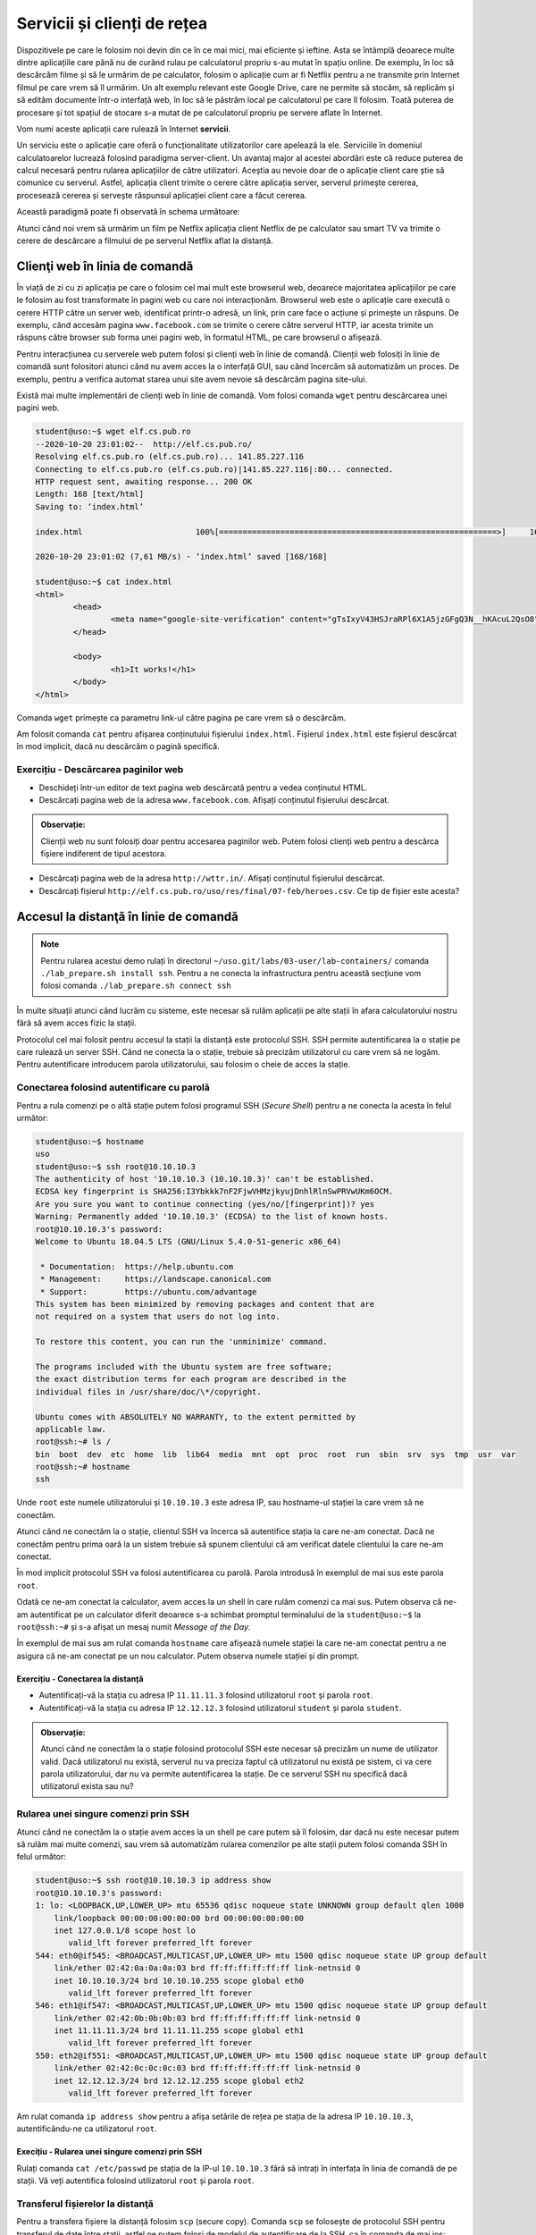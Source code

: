 .. _network_services:

Servicii și clienți de rețea
============================

Dispozitivele pe care le folosim noi devin din ce în ce mai mici, mai eficiente
și ieftine. Asta se întâmplă deoarece multe dintre aplicațiile care până nu de
curând rulau pe calculatorul propriu s-au mutat în spațiu online. De exemplu, în
loc să descărcăm filme și să le urmărim de pe calculator, folosim o aplicație
cum ar fi Netflix pentru a ne transmite prin Internet filmul pe care vrem să îl
urmărim. Un alt exemplu relevant este Google Drive, care ne permite să stocăm,
să replicăm și să edităm documente într-o interfață web, în loc să le păstrăm
local pe calculatorul pe care îl folosim. Toată puterea de procesare și tot
spațiul de stocare s-a mutat de pe calculatorul propriu pe servere aflate în
Internet.

Vom numi aceste aplicații care rulează în Internet **servicii**.

Un serviciu este o aplicație care oferă o funcționalitate utilizatorilor care
apelează la ele. Serviciile în domeniul calculatoarelor lucrează folosind
paradigma server-client. Un avantaj major al acestei abordări este că reduce
puterea de calcul necesară pentru rularea aplicațiilor de către utilizatori.
Aceștia au nevoie doar de o aplicație client care știe să comunice cu serverul.
Astfel, aplicația client trimite o cerere către aplicația server, serverul
primește cererea, procesează cererea și servește răspunsul aplicației client
care a făcut cererea.

Această paradigmă poate fi observată în schema următoare:

.. image:: img/client-server.png
    :align: center
    :alt: Arhitectura client-server

Atunci când noi vrem să urmărim un film pe Netflix aplicația client Netflix de
pe calculator sau smart TV va trimite o cerere de descărcare a filmului de pe
serverul Netflix aflat la distanță.

.. _network_services_clients:

Clienţi web în linia de comandă
--------------------------------

În viață de zi cu zi aplicația pe care o folosim cel mai mult este browserul
web, deoarece majoritatea aplicațiilor pe care le folosim au fost transformate
în pagini web cu care noi interacționăm. Browserul web este o aplicație care
execută o cerere HTTP către un server web, identificat printr-o adresă, un link,
prin care face o acțiune și primește un răspuns. De exemplu, când accesăm pagina
``www.facebook.com`` se trimite o cerere către serverul HTTP, iar acesta trimite
un răspuns către browser sub forma unei pagini web, în formatul HTML, pe care
browserul o afișează.

Pentru interacțiunea cu serverele web putem folosi și clienți web în linie de
comandă. Clienții web folosiți în linie de comandă sunt folositori atunci când
nu avem acces la o interfață GUI, sau când încercăm să automatizăm un proces. De
exemplu, pentru a verifica automat starea unui site avem nevoie să descărcăm
pagina site-ului.

Există mai multe implementări de clienți web în linie de comandă. Vom folosi
comanda ``wget`` pentru descărcarea unei pagini web.

.. code-block::

        student@uso:~$ wget elf.cs.pub.ro
        --2020-10-20 23:01:02--  http://elf.cs.pub.ro/
        Resolving elf.cs.pub.ro (elf.cs.pub.ro)... 141.85.227.116
        Connecting to elf.cs.pub.ro (elf.cs.pub.ro)|141.85.227.116|:80... connected.
        HTTP request sent, awaiting response... 200 OK
        Length: 168 [text/html]
        Saving to: ‘index.html’

        index.html                        100%[===========================================================>]     168  --.-KB/s    in 0s

        2020-10-20 23:01:02 (7,61 MB/s) - ‘index.html’ saved [168/168]

        student@uso:~$ cat index.html
        <html>
        	<head>
        		<meta name="google-site-verification" content="gTsIxyV43HSJraRPl6X1A5jzGFgQ3N__hKAcuL2QsO8" />
        	</head>

        	<body>
        		<h1>It works!</h1>
        	</body>
        </html>

Comanda ``wget`` primește ca parametru link-ul către pagina pe care vrem să o
descărcăm.

Am folosit comanda ``cat`` pentru afișarea conținutului fișierului
``index.html``. Fișierul ``index.html`` este fișierul descărcat în mod
implicit, dacă nu descărcăm o pagină specifică.

Exercițiu - Descărcarea paginilor web
^^^^^^^^^^^^^^^^^^^^^^^^^^^^^^^^^^^^^

* Deschideți într-un editor de text pagina web descărcată pentru a vedea
  conținutul HTML.

* Descărcați pagina web de la adresa ``www.facebook.com``. Afișați conținutul
  fișierului descărcat.

.. admonition:: Observație:

    Clienții web nu sunt folosiți doar pentru accesarea paginilor web. Putem
    folosi clienți web pentru a descărca fișiere indiferent de tipul acestora.

* Descărcați pagina web de la adresa ``http://wttr.in/``. Afișați conținutul
  fișierului descărcat.

* Descărcați fișierul ``http://elf.cs.pub.ro/uso/res/final/07-feb/heroes.csv``.
  Ce tip de fișier este acesta?

.. _network_services_remotecli:

Accesul la distanţă în linie de comandă
---------------------------------------

.. note::

    Pentru rularea acestui demo rulați în directorul
    ``~/uso.git/labs/03-user/lab-containers/`` comanda ``./lab_prepare.sh install ssh``.
    Pentru a ne conecta la infrastructura pentru această secțiune vom folosi
    comanda ``./lab_prepare.sh connect ssh``

În multe situații atunci când lucrăm cu sisteme, este necesar să rulăm aplicații
pe alte stații în afara calculatorului nostru fără să avem acces fizic la
stații.

Protocolul cel mai folosit pentru accesul la stații la distanță este protocolul
SSH. SSH permite autentificarea la o stație pe care rulează un server SSH.
Când ne conecta la o stație, trebuie să precizăm utilizatorul cu care vrem să
ne logăm. Pentru autentificare introducem parola utilizatorului, sau
folosim o cheie de acces la stație.

.. _network_services_remotecli_pass:

Conectarea folosind autentificare cu parolă
^^^^^^^^^^^^^^^^^^^^^^^^^^^^^^^^^^^^^^^^^^^

Pentru a rula comenzi pe o altă stație putem folosi programul SSH (*Secure
Shell*) pentru a ne conecta la acesta în felul următor:

.. code-block::

        student@uso:~$ hostname
        uso
        student@uso:~$ ssh root@10.10.10.3
        The authenticity of host '10.10.10.3 (10.10.10.3)' can't be established.
        ECDSA key fingerprint is SHA256:I3Ybkkk7nF2FjwVHMzjkyujDnhlRlnSwPRVwUKm6OCM.
        Are you sure you want to continue connecting (yes/no/[fingerprint])? yes
        Warning: Permanently added '10.10.10.3' (ECDSA) to the list of known hosts.
        root@10.10.10.3's password:
        Welcome to Ubuntu 18.04.5 LTS (GNU/Linux 5.4.0-51-generic x86_64)

         * Documentation:  https://help.ubuntu.com
         * Management:     https://landscape.canonical.com
         * Support:        https://ubuntu.com/advantage
        This system has been minimized by removing packages and content that are
        not required on a system that users do not log into.

        To restore this content, you can run the 'unminimize' command.

        The programs included with the Ubuntu system are free software;
        the exact distribution terms for each program are described in the
        individual files in /usr/share/doc/\*/copyright.

        Ubuntu comes with ABSOLUTELY NO WARRANTY, to the extent permitted by
        applicable law.
        root@ssh:~# ls /
        bin  boot  dev  etc  home  lib  lib64  media  mnt  opt  proc  root  run  sbin  srv  sys  tmp  usr  var
        root@ssh:~# hostname
        ssh


Unde ``root`` este numele utilizatorului și ``10.10.10.3`` este adresa IP, sau
hostname-ul stației la care vrem să ne conectăm.

Atunci când ne conectăm la o stație, clientul SSH va încerca să autentifice
stația la care ne-am conectat. Dacă ne conectăm pentru prima oară la un sistem
trebuie să spunem clientului că am verificat datele clientului la care ne-am
conectat.

În mod implicit protocolul SSH va folosi autentificarea cu parolă. Parola
introdusă în exemplul de mai sus este parola ``root``.

Odată ce ne-am conectat la calculator, avem acces la un shell în care rulăm
comenzi ca mai sus. Putem observa că ne-am autentificat pe un calculator diferit
deoarece s-a schimbat promptul terminalului de la ``student@uso:~$`` la
``root@ssh:~#`` și s-a afișat un mesaj numit *Message of the Day*.

În exemplul de mai sus am rulat comanda ``hostname`` care afișează numele
stației la care ne-am conectat pentru a ne asigura că ne-am conectat pe un nou
calculator. Putem observa numele stației și din prompt.

Exercițiu - Conectarea la distanță
""""""""""""""""""""""""""""""""""

* Autentificați-vă la stația cu adresa IP ``11.11.11.3`` folosind utilizatorul
  ``root`` și parola ``root``.

* Autentificați-vă la stația  cu adresa IP ``12.12.12.3`` folosind utilizatorul
  ``student`` și parola ``student``.

.. admonition:: Observație:

    Atunci când ne conectăm la o stație folosind protocolul SSH este necesar să
    precizăm un nume de utilizator valid. Dacă utilizatorul nu există, serverul
    nu va preciza faptul că utilizatorul nu există pe sistem, ci va cere parola
    utilizatorului, dar nu va permite autentificarea la stație. De ce serverul SSH
    nu specifică dacă utilizatorul exista sau nu?

.. _network_services_remotecli_cmd:

Rularea unei singure comenzi prin SSH
^^^^^^^^^^^^^^^^^^^^^^^^^^^^^^^^^^^^^

Atunci când ne conectăm la o stație avem acces la un shell pe care putem să îl
folosim, dar dacă nu este necesar putem să rulăm mai multe comenzi, sau vrem să
automatizăm rularea comenzilor pe alte stații putem folosi comanda SSH în felul
următor:

.. code-block::

    student@uso:~$ ssh root@10.10.10.3 ip address show
    root@10.10.10.3's password:
    1: lo: <LOOPBACK,UP,LOWER_UP> mtu 65536 qdisc noqueue state UNKNOWN group default qlen 1000
        link/loopback 00:00:00:00:00:00 brd 00:00:00:00:00:00
        inet 127.0.0.1/8 scope host lo
           valid_lft forever preferred_lft forever
    544: eth0@if545: <BROADCAST,MULTICAST,UP,LOWER_UP> mtu 1500 qdisc noqueue state UP group default
        link/ether 02:42:0a:0a:0a:03 brd ff:ff:ff:ff:ff:ff link-netnsid 0
        inet 10.10.10.3/24 brd 10.10.10.255 scope global eth0
           valid_lft forever preferred_lft forever
    546: eth1@if547: <BROADCAST,MULTICAST,UP,LOWER_UP> mtu 1500 qdisc noqueue state UP group default
        link/ether 02:42:0b:0b:0b:03 brd ff:ff:ff:ff:ff:ff link-netnsid 0
        inet 11.11.11.3/24 brd 11.11.11.255 scope global eth1
           valid_lft forever preferred_lft forever
    550: eth2@if551: <BROADCAST,MULTICAST,UP,LOWER_UP> mtu 1500 qdisc noqueue state UP group default
        link/ether 02:42:0c:0c:0c:03 brd ff:ff:ff:ff:ff:ff link-netnsid 0
        inet 12.12.12.3/24 brd 12.12.12.255 scope global eth2
           valid_lft forever preferred_lft forever

Am rulat comanda ``ip address show`` pentru a afișa setările de rețea pe
stația de la adresa IP ``10.10.10.3``, autentificându-ne ca utilizatorul
``root``.

Execițiu - Rularea unei singure comenzi prin SSH
""""""""""""""""""""""""""""""""""""""""""""""""

Rulați comanda ``cat /etc/passwd`` pe stația de la IP-ul ``10.10.10.3`` fără să
intrați în interfața în linia de comandă de pe stații. Vă veți autentifica
folosind utilizatorul ``root`` și parola ``root``.

.. _network_services_remotecli_scp:

Transferul fișierelor la distanţă
^^^^^^^^^^^^^^^^^^^^^^^^^^^^^^^^^

Pentru a transfera fișiere la distanță folosim ``scp`` (secure copy). Comanda
``scp`` se folosește de protocolul SSH pentru transferul de date între stații,
astfel ne putem folosi de modelul de autentificare de la SSH, ca în comanda de
mai jos:

.. code-block::

    student@uso:~$ scp /bin/bash student@10.10.10.3:~/
    student@10.10.10.3's password:
    bash                                          100% 1156KB  30.5MB/s   00:00
    student@uso:~$ ssh student@10.10.10.3 ls ~
    student@10.10.10.3's password:
    bash

Fișierul ``/bin/bash`` a fost copiat de pe stația ``uso`` pe stația de la adresa IP
``10.10.10.3`` în directorul home al utilizatorului ``student``. Am rulat
comanda ``ls ~`` prin SSH pentru a verifica că s-a efectuat copierea cu succes.

Trimiterea fișierelor poate fi realizată în orice direcție:

* încărcarea fișierelor de la client la server

* descărcarea fișierelor de la server la client

Pentru descărcarea fișierelor de pe un server folosim comanda ``scp``:

.. code-block::

    student@uso:~$ scp root@10.10.10.3:/etc/resolv.conf .
    root@10.10.10.3's password:
    resolv.conf                                   100%   38    19.3KB/s   00:00
    student@uso:~$ cat resolv.conf
    nameserver 127.0.0.11
    options ndots:0
    student@uso:~$ ssh root@10.10.10.3 cat /etc/resolv.conf
    root@10.10.10.3's password:
    nameserver 127.0.0.11
    options ndots:0



Comanda rulată anterior a descărcat fișierul ``resolv.conf`` din directorul
``/etc/`` de pe stația ``10.10.10.3`` în directorul curent (``.``).

Exercițiu - Copierea fișierelor la distanță
"""""""""""""""""""""""""""""""""""""""""""

Descărcați fișierul ``/etc/passwd`` de la adresa ``10.10.10.3`` folosind
utilizatorul ``student`` și parola ``student`` în directorul
``/home/student/Downloads``.

Copierea directoarelor la distanță
""""""""""""""""""""""""""""""""""

Pentru copierea unui director folosim opțiunea ``-r``:

.. code-block::

    student@uso:~$ scp -r ./Downloads/ root@10.10.10.3:~/
    root@10.10.10.3's password:
    macos.txt                                     100%   18     4.2KB/s   00:00
    index.html                                    100%  168   168.4KB/s   00:00
    teamviewer_15.10.5_amd64.deb                  100%   14MB  48.1MB/s   00:00

Comanda anterioară a copiat directorul ``Downloads`` și conținutul său din
directorul curent în directorul home al utilizatorului ``root`` de la adresa
``10.10.10.3``.

Exercițiu - Copierea directoarelor la distanță
""""""""""""""""""""""""""""""""""""""""""""""

Copiați directorul ``/usr`` de pe stația de la adresa ``10.10.10.3`` în
directorul home al utilizatorului curent. Vă veți autentifica pe stația de la
distanță folosind utilizatorul ``root`` și parola ``root``.

.. _network_services_remotecli_key:

Conectarea folosind autentificare cu chei
^^^^^^^^^^^^^^^^^^^^^^^^^^^^^^^^^^^^^^^^^

În anumite scenarii ne dorim să evităm introducerea parolei pentru
autentificarea la o stație la distanță. De exemplu, ne dorim să rulăm aceeași
comandă pe 10 stații. Dacă am folosi autentificare bazată pe parolă ar fi nevoie
să scriem într-un fișier în clar parola. Aceasta este o problema de securitate,
deoarece dacă păstrăm o cheie în format text aceasta poate fi furată de cineva.
O alternativă ineficientă este să scriem parola de 10 ori de mână.

Pentru a trece de această problemă putem să folosim mecanismul de autentificare
cu chei. Autentificarea cu chei presupune existență a două chei pereche:

* **cheia privată**: este o cheie secretă care este folosită de un client SSH
  pentru a se autentifica
* **cheia publică**, este o cheie care este copiată pe stația unde este rulat
  serverul SSH. Cheia este folosită pentru identificarea clienților SSH care se
  conectează la server.

Cele două chei sunt legate matematic, iar posesorul cheii private se poate
autentifica pe orice sistem unde este disponibilă cheia publică. Câtă vreme
posesorul cheii private este singurul care are acces la cheie, nimeni nu se va
mai putea autentifica în locul său.

Pentru generarea unei perechi de chei folosim comanda ``ssh-keygen``:

.. code-block::

    student@uso:~$ ssh-keygen
    Generating public/private rsa key pair.
    Enter file in which to save the key (/home/student/.ssh/id_rsa):
    Enter passphrase (empty for no passphrase):
    Enter same passphrase again:
    Your identification has been saved in /home/student/.ssh/id_rsa
    Your public key has been saved in /home/student/.ssh/id_rsa.pub
    The key fingerprint is:
    SHA256:mN9IlWoU6bmSA1vvKBSAfAB/Rg9GwTaAhqZ1Kc0vfHM student@uso
    The key's randomart image is:
    +---[RSA 3072]----+
    |=+o**o  ..       |
    |+=++Oo  .. .     |
    |+.o*oo....o      |
    |.  o= =+Eo       |
    |     Bo=S.       |
    |    o ++oo       |
    |   .   =o .      |
    |    . . .        |
    |     .           |
    +----[SHA256]-----+


În procesul de generare a cheilor ni se cere și un passphrase
pentru a asigura securitatea cheii private în cazul în care este pierdută,
furată sau altcineva are acces accidental la ea. Desigur, uitarea
passphrase-ului face cheia nefolosibilă. Așa că passphrase-ul trebuie reținut
(și protejat) ca orice altă parolă. Este indicat să nu protejați cheia printr-un
passphrase deoarece prezintă aceleași probleme ca folosirea unei parole.

Pentru copierea cheii publice pe o stație folosim comanda ``ssh-copy-id``:

.. code-block::

    student@uso:~$ ssh-copy-id root@10.10.10.3
    /usr/bin/ssh-copy-id: INFO: Source of key(s) to be installed: "/home/student/.ssh/id_rsa.pub"
    /usr/bin/ssh-copy-id: INFO: attempting to log in with the new key(s), to filter out any that are already installed
    /usr/bin/ssh-copy-id: INFO: 1 key(s) remain to be installed -- if you are prompted now it is to install the new keys
    root@10.10.10.3's password:

    Number of key(s) added: 1

    Now try logging into the machine, with:   "ssh 'root@10.10.10.3'"
    and check to make sure that only the key(s) you wanted were added.


Este necesar să cunoaștem parola utilizatorului pentru copierea cheii publice.

Atunci când copiem cheia publică, aceasta va fi copiată pentru un singur
utilizator. Dacă vrem să ne autentificăm pe același sistem ca utilizatori
diferiți fără parola, este necesar să copiem cheia publică pentru fiecare
utilizator.

Exercițiu - Utilizarea cheilor SSH
""""""""""""""""""""""""""""""""""

* Generați o nouă cheie SSH de tip RSA cu passphrase-ul ``mere``.

* Efectuați modificările necesare astfel încât să vă puteți autentifica drept
  utilizatorul ``student`` de pe stația ``10.10.10.3`` fără parolă.

.. _network_services_remotegui:

Controlul la distanță în mediul grafic
--------------------------------------

Există anumite tipuri de aplicații care funcționează în mod implicit în mediul
grafic și aceste aplicații nu pot fi rulate în interfața în linie de comandă. De
exemplu, installer-ul unui joc nu poate să fie rulat din linie de comandă.

Controlul acestor aplicații se poate reduce la două probleme:

* controlul întregului desktop;

* controlul unei singure aplicații.

.. _network_services_remotegui_dekstop:

Controlul desktopului la distanţă
^^^^^^^^^^^^^^^^^^^^^^^^^^^^^^^^^^^

Pentru control complet al unei sesiuni desktop grafice există o mai multe
soluții, cum ar fi VNC, sau FreeRDP, dar noi ne vom concentra pe soluția numită
TeamViewer, deoarece oferă suport pentru toate sistemele convenționale.

TeamViewer poate fi descărcat de la `această
<https://www.teamviewer.com/en/download/linux/>`_ adresă și permite
autentificarea la o mașină folosind un ID și o parolă generate de aplicația
server.

.. image:: img/teamviewer_start.png
    :align: center
    :alt: Aplicația TeamViewer

Recapitulare - Instalarea aplicației TeamViewer
"""""""""""""""""""""""""""""""""""""""""""""""

Descărcați și instalați aplicația TeamViewer pe mașina virtuală ``USO`` și pe
stația voastră fizică.

Folosirea TeamViewer
""""""""""""""""""""

Pentru a ne conecta la o mașină la distanță avem nevoie de ID-ul mașinii și
parola conexiunii. Aceste informații se găsesc în primul ecran al aplicației
TeamViewer, cum se vede mai jos.

Vom scrie ID-ul stației la care vrem să ne conectăm în câmpul ``Partner ID`` de
pe calculatorul de pe care vrem să ne conectăm (stația client).

.. image:: img/teamviewer_id.png
    :align: center
    :alt: ID în TeamViewer

După ce apăsăm tasta ``Enter`` apare promptul pentru parolă, unde completăm
parola stației la care vrem să ne conectăm.

.. image:: img/teamviewer_pass.png
    :align: center
    :alt: Parola în TeamViewer

După ce am introdus parola a apărut pe ecran desktop-ul mașinii la care am vrut
să mă conectez. În cazul de față este vorba de un sistem MacOS pe care am rulat
TeamViewer.

.. image:: img/teamviewer_connection.png
    :align: center
    :alt: Controlul calculatorului de la distanță

Deasupra cadrului în care apare desktop-ul de la distanță apar butoane ce ne
permit să închidem conexiunea, sau să trimitem acțiuni și fișiere către
calculatorul server.

Exercițiu - Conectarea la distanță folosind TeamViewer
"""""""""""""""""""""""""""""""""""""""""""""""""""""""

Conectați-vă la mașina virtuală USO de pe stația voastră fizică.

.. _network_services_remotegui_window:

Controlul unei ferestre la distanţă
^^^^^^^^^^^^^^^^^^^^^^^^^^^^^^^^^^^^

Pentru controlul unei ferestre de pe stația server putem să folosim protocolul
SSH în modul *X Forwarding* (se referă la *X Window System*, care este un
protocol de afișare al ferestrelor întâlnit în Linux). În acest fel se afișează
pe stația client datele aplicației grafice care ar fi afișate pe stația server.

Acest mod de transfer nu este rapid, deoarece transferul se face printr-un
protocol care nu este menit pentru aplicații care au nevoie să fie responsive,
cum sunt ferestrele interactive, dar pot fi folosite pentru aplicații cum ar fi
kituri de instalare ale programelor.

Pentru a porni o aplicație grafică pe un calculator la distanță trebuie să ne
conectăm la această stație folosind opțiunea ``-X`` a comenzii ``ssh``.

.. image:: img/xforwarding.png
    :align: center
    :alt: Controlul ferestrelor prin SSH

Pentru a rula browserul ``firefox`` pe stația de la adresa ``10.10.10.3``, ne-am
conectat la aceasta folosind comanda ``ssh`` cu opțiunea ``-X`` și am pornit
aplicația ca și când am porni-o local.

.. admonition:: Observație:

    Nu putem să preluăm controlul unei aplicații dacă aceasta a fost pornită
    deja pe stația de la distanță, deoarece putem doar sa primim semnalul
    video pentru aplicații nou pornite.

Exercițiu - Controlul une ferestre la distanță
""""""""""""""""""""""""""""""""""""""""""""""

Deschideți aplicația grafică ``qbittorrent`` ca utilizatorul ``student`` pe
stația ``10.10.10.3``.

.. _network_services_vpn:

Securizarea conexiunii la Internet folosind un VPN
--------------------------------------------------

.. note::

    Pentru rularea acestui demo rulați în directorul
    ``~/uso.git/labs/03-user/lab-containers/`` comanda ``./lab_prepare.sh install vpn``.
    Pentru a ne conecta la infrastructura necesară acestei secțiuni, vom folosi
    comanda ``./lab_prepare.sh connect openvpn-client1`` pentru stația
    ``openvpn-client1`` și ``./lab_prepare.sh connect openvpn-client2`` pentru a vă
    conecta la stația ``openvpn-client2``.


O aplicație de tip VPN (*Virtual Private Network*) este o aplicație care permite
crearea rețelelor de calculatoare în Internet fără ca acestea să fie neapărat în
aceeași rețea fizică.

Funcționalitatea unui VPN este încapsularea datelor trimise de către un
calculator, criptarea și trimiterea lor către un server care le va trimite
mai departe către destinație.

Primul avantaj al folosirii unui VPN este "ascunderea" traficului între client și
serverul VPN-ului. Astfel, acesta nu mai pot fi văzute de alte entități până când
ajung la serverul VPN. Mai mult, datele care se vor îndrepta spre o destinație pot
să depășească anumite filtre bazate pe locație, deoarece locația de unde provin va
fi înlocuită de serverul VPN.

Al doilea avantaj al VPN-urilor este interconectarea facilă între calculatoare
care se află în rețele locale diferite. De exemplu, pentru a juca un joc în
LAN (Minecraft pe rețea), putem folosi un VPN, cum ar fi Hamachi [#Hamachi]_ ,
la care se conectează doi utilizatori. Serverul de VPN va primi datele de la
clienți și le va trimite mai departe dintr-o rețea locală în alta.

<insert diagramă>TODO

Recapitulare - Identificarea adreselor IP ale interfețelor
^^^^^^^^^^^^^^^^^^^^^^^^^^^^^^^^^^^^^^^^^^^^^^^^^^^^^^^^^^

Identificați adresele IP configurate pe interfețele stațiilor
``openvpn-client1`` și ``openvpn-client2``.

Recapitulare - Verificarea conexiunii între două stații
^^^^^^^^^^^^^^^^^^^^^^^^^^^^^^^^^^^^^^^^^^^^^^^^^^^^^^^

Verificați conectivitatea între cele două stații folosind adresele IP
identificate mai sus.

.. admonition:: Observație:

    Nu există conectivitate între cele două stații, deoarece acestea se află în
    rețele locale diferite.

Pentru a porni VPN-ul, vom folosi comanda ``openvpn``. Rulați următoarea comandă
pe ambele stații pentru a porni clientul de VPN:

.. code-block::

    root@openvpn-client1:~# openvpn --config ./openvpn-client1.ovpn --daemon
    root@openvpn-client1:~# ip address show
    1: lo: <LOOPBACK,UP,LOWER_UP> mtu 65536 qdisc noqueue state UNKNOWN group default qlen 1000
        link/loopback 00:00:00:00:00:00 brd 00:00:00:00:00:00
        inet 127.0.0.1/8 scope host lo
           valid_lft forever preferred_lft forever
    3: tun0: <POINTOPOINT,MULTICAST,NOARP,UP,LOWER_UP> mtu 1500 qdisc fq_codel state UNKNOWN group default qlen 100
        link/none
        inet 192.168.255.6 peer 192.168.255.5/32 scope global tun0
           valid_lft forever preferred_lft forever
    45: eth0@if46: <BROADCAST,MULTICAST,UP,LOWER_UP> mtu 1500 qdisc noqueue state UP group default
        link/ether 02:42:0a:0a:0a:0f brd ff:ff:ff:ff:ff:ff link-netnsid 0
        inet 10.10.10.15/24 brd 10.10.10.255 scope global eth0
           valid_lft forever preferred_lft forever

    root@openvpn-client2:~# openvpn --config ./openvpn-client2.ovpn --daemon
    root@openvpn-client2:~# ip address show
    1: lo: <LOOPBACK,UP,LOWER_UP> mtu 65536 qdisc noqueue state UNKNOWN group default qlen 1000
        link/loopback 00:00:00:00:00:00 brd 00:00:00:00:00:00
        inet 127.0.0.1/8 scope host lo
           valid_lft forever preferred_lft forever
    2: tun0: <POINTOPOINT,MULTICAST,NOARP,UP,LOWER_UP> mtu 1500 qdisc fq_codel state UNKNOWN group default qlen 100
        link/none
        inet 192.168.255.10 peer 192.168.255.9/32 scope global tun0
           valid_lft forever preferred_lft forever
    47: eth0@if48: <BROADCAST,MULTICAST,UP,LOWER_UP> mtu 1500 qdisc noqueue state UP group default
        link/ether 02:42:0b:0b:0b:0f brd ff:ff:ff:ff:ff:ff link-netnsid 0
        inet 11.11.11.15/24 brd 11.11.11.255 scope global eth0
           valid_lft forever preferred_lft forever


Observăm că a apărut o nouă interfață de rețea în sistem care nu are o componentă
fizică. Adresa IP setată pe această interfață este adresa care identifică
stațiile în rețeaua VPN-ului. Observați că ambele adrese de pe interfețele
``tun0`` sunt foarte similare. Asta înseamnă că cele două stații sunt acum în
aceeași rețea virtuală.

Recapitulare - Verificarea conexiunii între două stații
^^^^^^^^^^^^^^^^^^^^^^^^^^^^^^^^^^^^^^^^^^^^^^^^^^^^^^^

Testați conectivitatea de pe stația ``openvpn-client1`` cu stația
``openvpn-client2``. Folosiți adresele IP configurate pe interfețele ``tun0`` de
pe fiecare stație.

Modificarea drumului prin care trec datele
^^^^^^^^^^^^^^^^^^^^^^^^^^^^^^^^^^^^^^^^^^

Pentru a valida că datele chiar trec prin VPN, rulăm comanda
``traceroute 8.8.8.8`` și observăm că mesajele spre Internet nu trec prin
interfața ``eth0``. Mesajele trec prin interfața ``tun0``, ajung la serverul VPN
identificat prin adresa ``192.168.255.1`` în pasul 1, iar abia apoi sunt lansate
mai departe spre Internet.

.. code-block::

    root@openvpn-client1:~# traceroute 8.8.8.8
    traceroute to 8.8.8.8 (8.8.8.8), 30 hops max, 60 byte packets
     1  192.168.255.1 (192.168.255.1)  6.033 ms  6.031 ms  5.881 ms
     2  10.10.10.253 (10.10.10.253)  8.582 ms  8.447 ms  8.306 ms
     3  10.0.2.2 (10.0.2.2)  8.165 ms  8.031 ms  7.808 ms
     4  * * *
     5  * * *
     6  r-c3550-l3-vlan11.bucharest.roedu.net (141.85.0.65)  8.308 ms  5.578 ms  4.876 ms
     7  172.31.255.93 (172.31.255.93)  4.681 ms  6.882 ms  6.855 ms
     8  po-23.acc1.buc.roedu.net (37.128.225.225)  16.711 ms  16.151 ms  16.751 ms
     9  bu-13.core2.buc.roedu.net (37.128.232.177)  9.248 ms  9.268 ms  9.232 ms
    10  hu-0-0-0-0.core3.nat.roedu.net (37.128.239.101)  8.510 ms  8.466 ms  6.542 ms
    11  te-0-6-0-1.peers1.nat.roedu.net (37.128.239.42)  6.347 ms  5.894 ms  5.987 ms
    12  google.interlan.ro (86.104.125.129)  31.665 ms  31.614 ms  31.529 ms
    13  108.170.252.65 (108.170.252.65)  31.506 ms 108.170.251.193 (108.170.251.193)  31.146 ms 108.170.252.1 (108.170.252.1)  31.591 ms
    14  172.253.73.153 (172.253.73.153)  31.795 ms 74.125.37.197 (74.125.37.197)  30.256 ms 74.125.37.167 (74.125.37.167)  30.068 ms
    15  dns.google (8.8.8.8)  29.710 ms  34.122 ms  30.538 ms


Aceasta a fost o demonstrație a modului de lucru folosind ``openvpn`` în linie
de comandă pentru configurarea unui VPN folosind fișiere de configurare. Aceasta
nu este singura metodă de conectare la VPN, există implementări diferite, cum ar
fi WireGuard [#WireGuard]_ sau Cisco AnyConnect [#AnyConnect]_ care oferă același
serviciu dar implementat în mod diferit, oferind interfață grafică sau un mod
facil de configurare.

.. rubric:: Notă de subsol

.. [#Hamachi]
        https://www.vpn.net/

.. [#WireGuard]
        https://www.wireguard.com/

.. [#AnyConnect]
        https://www.cisco.com/c/en/us/products/security/anyconnect-secure-mobility-client/index.html
